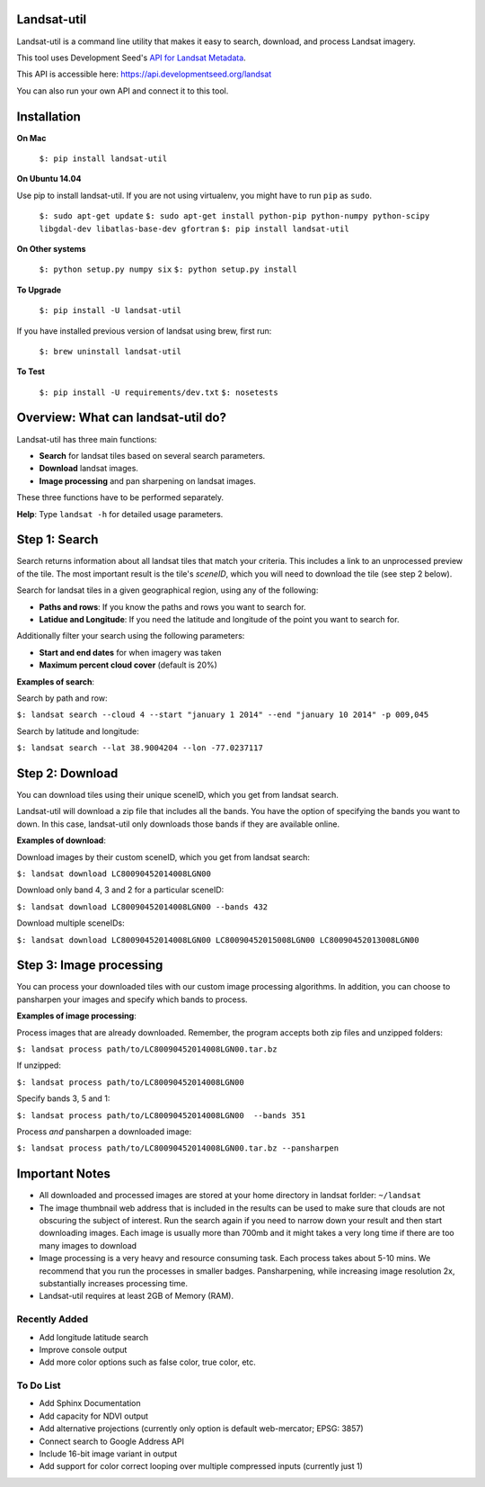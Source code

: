 Landsat-util
===============

.. image:: https://travis-ci.org/developmentseed/landsat-util.svg?branch=v0.5
    :target: https://travis-ci.org/developmentseed/landsat-util

Landsat-util is a command line utility that makes it easy to search, download, and process Landsat imagery.

This tool uses Development Seed's `API for Landsat Metadata <https://github.com/developmentseed/landsat-api>`_.

This API is accessible here: https://api.developmentseed.org/landsat

You can also run your own API and connect it to this tool.

Installation
============

**On Mac**

  ``$: pip install landsat-util``

**On Ubuntu 14.04**

Use pip to install landsat-util. If you are not using virtualenv, you might have to run ``pip`` as ``sudo``.

  ``$: sudo apt-get update``
  ``$: sudo apt-get install python-pip python-numpy python-scipy libgdal-dev libatlas-base-dev gfortran``
  ``$: pip install landsat-util``

**On Other systems**

  ``$: python setup.py numpy six``
  ``$: python setup.py install``


**To Upgrade**

  ``$: pip install -U landsat-util``

If you have installed previous version of landsat using brew, first run:

  ``$: brew uninstall landsat-util``

**To Test**

  ``$: pip install -U requirements/dev.txt``
  ``$: nosetests``

Overview: What can landsat-util do?
====================================

Landsat-util has three main functions:

- **Search** for landsat tiles based on several search parameters.
- **Download** landsat images.
- **Image processing** and pan sharpening on landsat images.

These three functions have to be performed separately.

**Help**: Type ``landsat -h`` for detailed usage parameters.

Step 1: Search
===============

Search returns information about all landsat tiles that match your criteria.  This includes a link to an unprocessed preview of the tile.  The most important result is the tile's *sceneID*, which you will need to download the tile (see step 2 below).

Search for landsat tiles in a given geographical region, using any of the following:

- **Paths and rows**: If you know the paths and rows you want to search for.
- **Latidue and Longitude**: If you need the latitude and longitude of the point you want to search for.

Additionally filter your search using the following parameters:

- **Start and end dates** for when imagery was taken
- **Maximum percent cloud cover** (default is 20%)

**Examples of search**:

Search by path and row:

``$: landsat search --cloud 4 --start "january 1 2014" --end "january 10 2014" -p 009,045``

Search by latitude and longitude:

``$: landsat search --lat 38.9004204 --lon -77.0237117``


Step 2: Download
=================

You can download tiles using their unique sceneID, which you get from landsat search.

Landsat-util will download a zip file that includes all the bands. You have the option of specifying the bands you want to down. In this case, landsat-util only downloads those bands if they are available online.

**Examples of download**:

Download images by their custom sceneID, which you get from landsat search:

``$: landsat download LC80090452014008LGN00``

Download only band 4, 3 and 2 for a particular sceneID:

``$: landsat download LC80090452014008LGN00 --bands 432``

Download multiple sceneIDs:

``$: landsat download LC80090452014008LGN00 LC80090452015008LGN00 LC80090452013008LGN00``

Step 3: Image processing
=========================

You can process your downloaded tiles with our custom image processing algorithms.  In addition, you can choose to pansharpen your images and specify which bands to process.

**Examples of image processing**:

Process images that are already downloaded. Remember, the program accepts both zip files and unzipped folders:

``$: landsat process path/to/LC80090452014008LGN00.tar.bz``

If unzipped:

``$: landsat process path/to/LC80090452014008LGN00``

Specify bands 3, 5 and 1:

``$: landsat process path/to/LC80090452014008LGN00  --bands 351``

Process *and* pansharpen a downloaded image:

``$: landsat process path/to/LC80090452014008LGN00.tar.bz --pansharpen``


Important Notes
===============

- All downloaded and processed images are stored at your home directory in landsat forlder: ``~/landsat``

- The image thumbnail web address that is included in the results can be used to make sure that clouds are not obscuring the subject of interest. Run the search again if you need to narrow down your result and then start downloading images. Each image is usually more than 700mb and it might takes a very long time if there are too many images to download

- Image processing is a very heavy and resource consuming task. Each process takes about 5-10 mins. We recommend that you run the processes in smaller badges. Pansharpening, while increasing image resolution 2x, substantially increases processing time.

- Landsat-util requires at least 2GB of Memory (RAM).

Recently Added
+++++++++++++++

- Add longitude latitude search
- Improve console output
- Add more color options such as false color, true color, etc.


To Do List
++++++++++

- Add Sphinx Documentation
- Add capacity for NDVI output
- Add alternative projections (currently only option is default web-mercator; EPSG: 3857)
- Connect search to Google Address API
- Include 16-bit image variant in output
- Add support for color correct looping over multiple compressed inputs (currently just 1)


